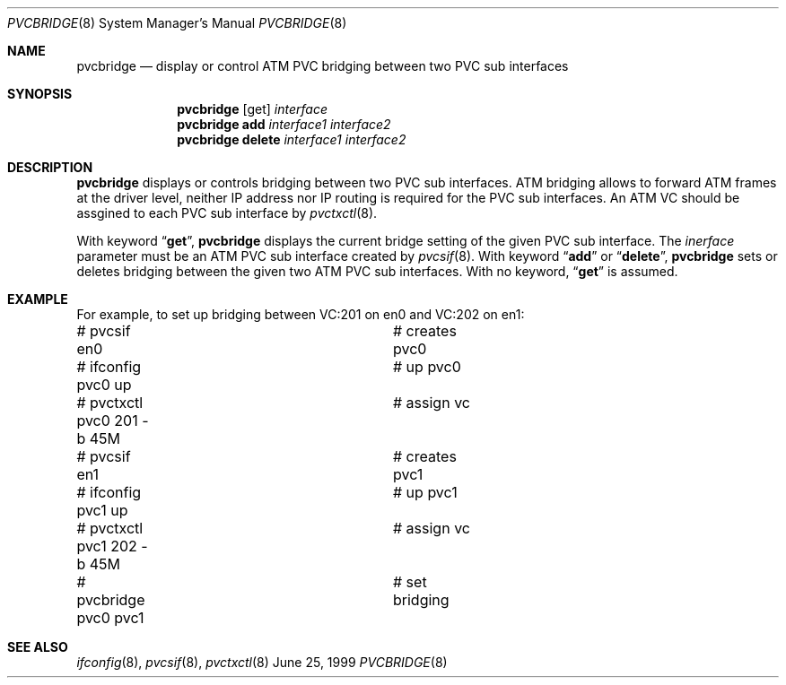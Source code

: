.Dd June 25, 1999
.Dt PVCBRIDGE 8
.Os BSD
.Sh NAME
.Nm pvcbridge
.Nd display or control ATM PVC bridging between two PVC sub interfaces
.Sh SYNOPSIS
.Nm pvcbridge
.Op get
.Ar interface
.Nm pvcbridge
.Li add
.Ar interface1
.Ar interface2
.Nm pvcbridge
.Li delete
.Ar interface1
.Ar interface2
.Sh DESCRIPTION
.Nm 
displays or controls bridging between two PVC sub interfaces.
ATM bridging allows to forward ATM frames at the driver level, 
neither IP address nor IP routing is required for the PVC sub
interfaces.
An ATM VC should be assgined to each PVC sub interface by 
.Xr pvctxctl 8 .
.Pp
With keyword
.Dq Li get ,
.Nm 
displays the current bridge setting of the given PVC sub interface.
The
.Ar inerface
parameter must be an ATM PVC sub interface created by
.Xr pvcsif 8 .
With keyword
.Dq Li add
or
.Dq Li delete ,
.Nm
sets or deletes bridging between the given two ATM PVC sub interfaces.
With no keyword,
.Dq Li get
is assumed.
.\"
.Sh EXAMPLE
For example, to set up bridging between VC:201 on en0 and VC:202 on en1:
.Pp
.Bd -literal
# pvcsif en0      		# creates pvc0
# ifconfig pvc0 up		# up pvc0
# pvctxctl pvc0 201 -b 45M	# assign vc
# pvcsif en1      		# creates pvc1
# ifconfig pvc1 up		# up pvc1
# pvctxctl pvc1 202 -b 45M	# assign vc
# pvcbridge pvc0 pvc1		# set bridging
.Ed
.\"
.Sh SEE ALSO
.Xr ifconfig 8 , 
.Xr pvcsif 8 ,
.Xr pvctxctl 8
